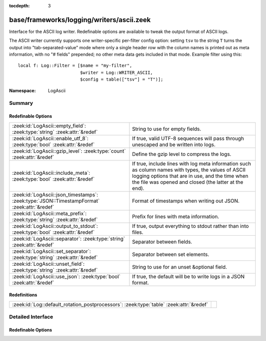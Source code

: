 :tocdepth: 3

base/frameworks/logging/writers/ascii.zeek
==========================================
.. zeek:namespace:: LogAscii

Interface for the ASCII log writer.  Redefinable options are available
to tweak the output format of ASCII logs.

The ASCII writer currently supports one writer-specific per-filter config
option: setting ``tsv`` to the string ``T`` turns the output into
"tab-separated-value" mode where only a single header row with the column
names is printed out as meta information, with no "# fields" prepended; no
other meta data gets included in that mode.  Example filter using this::

   local f: Log::Filter = [$name = "my-filter",
                           $writer = Log::WRITER_ASCII,
                           $config = table(["tsv"] = "T")];


:Namespace: LogAscii

Summary
~~~~~~~
Redefinable Options
###################
============================================================================================ =====================================================================
:zeek:id:`LogAscii::empty_field`: :zeek:type:`string` :zeek:attr:`&redef`                    String to use for empty fields.
:zeek:id:`LogAscii::enable_utf_8`: :zeek:type:`bool` :zeek:attr:`&redef`                     If true, valid UTF-8 sequences will pass through unescaped and be
                                                                                             written into logs.
:zeek:id:`LogAscii::gzip_level`: :zeek:type:`count` :zeek:attr:`&redef`                      Define the gzip level to compress the logs.
:zeek:id:`LogAscii::include_meta`: :zeek:type:`bool` :zeek:attr:`&redef`                     If true, include lines with log meta information such as column names
                                                                                             with types, the values of ASCII logging options that are in use, and
                                                                                             the time when the file was opened and closed (the latter at the end).
:zeek:id:`LogAscii::json_timestamps`: :zeek:type:`JSON::TimestampFormat` :zeek:attr:`&redef` Format of timestamps when writing out JSON.
:zeek:id:`LogAscii::meta_prefix`: :zeek:type:`string` :zeek:attr:`&redef`                    Prefix for lines with meta information.
:zeek:id:`LogAscii::output_to_stdout`: :zeek:type:`bool` :zeek:attr:`&redef`                 If true, output everything to stdout rather than
                                                                                             into files.
:zeek:id:`LogAscii::separator`: :zeek:type:`string` :zeek:attr:`&redef`                      Separator between fields.
:zeek:id:`LogAscii::set_separator`: :zeek:type:`string` :zeek:attr:`&redef`                  Separator between set elements.
:zeek:id:`LogAscii::unset_field`: :zeek:type:`string` :zeek:attr:`&redef`                    String to use for an unset &optional field.
:zeek:id:`LogAscii::use_json`: :zeek:type:`bool` :zeek:attr:`&redef`                         If true, the default will be to write logs in a JSON format.
============================================================================================ =====================================================================

Redefinitions
#############
======================================================================================= =
:zeek:id:`Log::default_rotation_postprocessors`: :zeek:type:`table` :zeek:attr:`&redef` 
======================================================================================= =


Detailed Interface
~~~~~~~~~~~~~~~~~~
Redefinable Options
###################
.. zeek:id:: LogAscii::empty_field

   :Type: :zeek:type:`string`
   :Attributes: :zeek:attr:`&redef`
   :Default: ``"(empty)"``

   String to use for empty fields. This should be different from
   *unset_field* to make the output unambiguous.
   
   This option is also available as a per-filter ``$config`` option.

.. zeek:id:: LogAscii::enable_utf_8

   :Type: :zeek:type:`bool`
   :Attributes: :zeek:attr:`&redef`
   :Default: ``F``

   If true, valid UTF-8 sequences will pass through unescaped and be
   written into logs.
   
   This option is also available as a per-filter ``$config`` option.

.. zeek:id:: LogAscii::gzip_level

   :Type: :zeek:type:`count`
   :Attributes: :zeek:attr:`&redef`
   :Default: ``0``

   Define the gzip level to compress the logs.  If 0, then no gzip
   compression is performed. Enabling compression also changes
   the log file name extension to include ".gz".
   
   This option is also available as a per-filter ``$config`` option.

.. zeek:id:: LogAscii::include_meta

   :Type: :zeek:type:`bool`
   :Attributes: :zeek:attr:`&redef`
   :Default: ``T``

   If true, include lines with log meta information such as column names
   with types, the values of ASCII logging options that are in use, and
   the time when the file was opened and closed (the latter at the end).
   
   If writing in JSON format, this is implicitly disabled.

.. zeek:id:: LogAscii::json_timestamps

   :Type: :zeek:type:`JSON::TimestampFormat`
   :Attributes: :zeek:attr:`&redef`
   :Default: ``JSON::TS_EPOCH``

   Format of timestamps when writing out JSON. By default, the JSON
   formatter will use double values for timestamps which represent the
   number of seconds from the UNIX epoch.
   
   This option is also available as a per-filter ``$config`` option.

.. zeek:id:: LogAscii::meta_prefix

   :Type: :zeek:type:`string`
   :Attributes: :zeek:attr:`&redef`
   :Default: ``"#"``

   Prefix for lines with meta information.
   
   This option is also available as a per-filter ``$config`` option.

.. zeek:id:: LogAscii::output_to_stdout

   :Type: :zeek:type:`bool`
   :Attributes: :zeek:attr:`&redef`
   :Default: ``F``

   If true, output everything to stdout rather than
   into files. This is primarily for debugging purposes.
   
   This option is also available as a per-filter ``$config`` option.

.. zeek:id:: LogAscii::separator

   :Type: :zeek:type:`string`
   :Attributes: :zeek:attr:`&redef`
   :Default: ``"\x09"``

   Separator between fields.
   
   This option is also available as a per-filter ``$config`` option.

.. zeek:id:: LogAscii::set_separator

   :Type: :zeek:type:`string`
   :Attributes: :zeek:attr:`&redef`
   :Default: ``","``

   Separator between set elements.
   
   This option is also available as a per-filter ``$config`` option.

.. zeek:id:: LogAscii::unset_field

   :Type: :zeek:type:`string`
   :Attributes: :zeek:attr:`&redef`
   :Default: ``"-"``

   String to use for an unset &optional field.
   
   This option is also available as a per-filter ``$config`` option.

.. zeek:id:: LogAscii::use_json

   :Type: :zeek:type:`bool`
   :Attributes: :zeek:attr:`&redef`
   :Default: ``F``
   :Redefinition: from :doc:`/scripts/policy/tuning/json-logs.zeek`

      ``=``::

         T


   If true, the default will be to write logs in a JSON format.
   
   This option is also available as a per-filter ``$config`` option.


